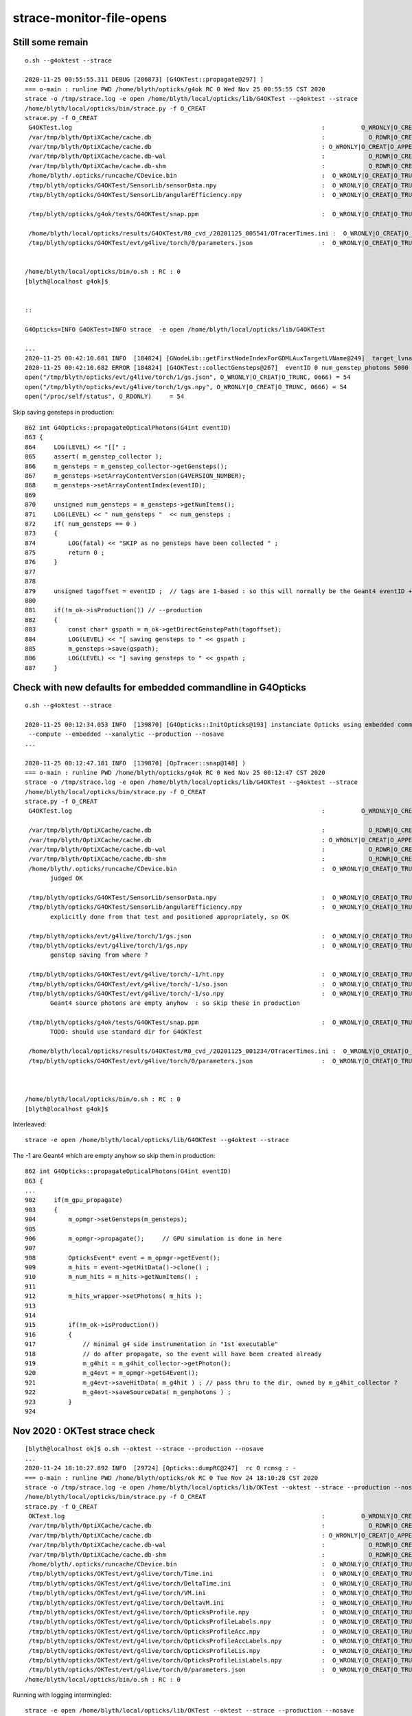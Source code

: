 strace-monitor-file-opens
============================




Still some remain
--------------------

::

    o.sh --g4oktest --strace

    2020-11-25 00:55:55.311 DEBUG [206873] [G4OKTest::propagate@297] ]
    === o-main : runline PWD /home/blyth/opticks/g4ok RC 0 Wed Nov 25 00:55:55 CST 2020
    strace -o /tmp/strace.log -e open /home/blyth/local/opticks/lib/G4OKTest --g4oktest --strace
    /home/blyth/local/opticks/bin/strace.py -f O_CREAT
    strace.py -f O_CREAT
     G4OKTest.log                                                                     :          O_WRONLY|O_CREAT :  0644 
     /var/tmp/blyth/OptiXCache/cache.db                                               :            O_RDWR|O_CREAT :  0666 
     /var/tmp/blyth/OptiXCache/cache.db                                               : O_WRONLY|O_CREAT|O_APPEND :  0666 
     /var/tmp/blyth/OptiXCache/cache.db-wal                                           :            O_RDWR|O_CREAT :  0664 
     /var/tmp/blyth/OptiXCache/cache.db-shm                                           :            O_RDWR|O_CREAT :  0664 
     /home/blyth/.opticks/runcache/CDevice.bin                                        :  O_WRONLY|O_CREAT|O_TRUNC :  0666 
     /tmp/blyth/opticks/G4OKTest/SensorLib/sensorData.npy                             :  O_WRONLY|O_CREAT|O_TRUNC :  0666 
     /tmp/blyth/opticks/G4OKTest/SensorLib/angularEfficiency.npy                      :  O_WRONLY|O_CREAT|O_TRUNC :  0666 

     /tmp/blyth/opticks/g4ok/tests/G4OKTest/snap.ppm                                  :  O_WRONLY|O_CREAT|O_TRUNC :  0666 

     /home/blyth/local/opticks/results/G4OKTest/R0_cvd_/20201125_005541/OTracerTimes.ini :  O_WRONLY|O_CREAT|O_TRUNC :  0666 
     /tmp/blyth/opticks/G4OKTest/evt/g4live/torch/0/parameters.json                   :  O_WRONLY|O_CREAT|O_TRUNC :  0666 


    /home/blyth/local/opticks/bin/o.sh : RC : 0
    [blyth@localhost g4ok]$ 


    ::

    G4Opticks=INFO G4OKTest=INFO strace  -e open /home/blyth/local/opticks/lib/G4OKTest

    ...
    2020-11-25 00:42:10.681 INFO  [184824] [GNodeLib::getFirstNodeIndexForGDMLAuxTargetLVName@249]  target_lvname /dd/Geometry/AD/lvADE0xc2a78c00x3ef9140 nidxs.size() 2 nidx 3153
    2020-11-25 00:42:10.682 ERROR [184824] [G4OKTest::collectGensteps@267]  eventID 0 num_genstep_photons 5000
    open("/tmp/blyth/opticks/evt/g4live/torch/1/gs.json", O_WRONLY|O_CREAT|O_TRUNC, 0666) = 54
    open("/tmp/blyth/opticks/evt/g4live/torch/1/gs.npy", O_WRONLY|O_CREAT|O_TRUNC, 0666) = 54
    open("/proc/self/status", O_RDONLY)     = 54


Skip saving gensteps in production::

     862 int G4Opticks::propagateOpticalPhotons(G4int eventID)
     863 {
     864     LOG(LEVEL) << "[[" ;
     865     assert( m_genstep_collector );
     866     m_gensteps = m_genstep_collector->getGensteps();
     867     m_gensteps->setArrayContentVersion(G4VERSION_NUMBER);
     868     m_gensteps->setArrayContentIndex(eventID);
     869 
     870     unsigned num_gensteps = m_gensteps->getNumItems();
     871     LOG(LEVEL) << " num_gensteps "  << num_gensteps ;
     872     if( num_gensteps == 0 )
     873     {
     874         LOG(fatal) << "SKIP as no gensteps have been collected " ;
     875         return 0 ;
     876     }
     877 
     878 
     879     unsigned tagoffset = eventID ;  // tags are 1-based : so this will normally be the Geant4 eventID + 1
     880     
     881     if(!m_ok->isProduction()) // --production
     882     {
     883         const char* gspath = m_ok->getDirectGenstepPath(tagoffset);
     884         LOG(LEVEL) << "[ saving gensteps to " << gspath ; 
     885         m_gensteps->save(gspath);  
     886         LOG(LEVEL) << "] saving gensteps to " << gspath ;
     887     }   






Check with new defaults for embedded commandline in G4Opticks
-----------------------------------------------------------------

::

    o.sh --g4oktest --strace

    2020-11-25 00:12:34.053 INFO  [139870] [G4Opticks::InitOpticks@193] instanciate Opticks using embedded commandline only 
     --compute --embedded --xanalytic --production --nosave 
    ...

    2020-11-25 00:12:47.181 INFO  [139870] [OpTracer::snap@148] )
    === o-main : runline PWD /home/blyth/opticks/g4ok RC 0 Wed Nov 25 00:12:47 CST 2020
    strace -o /tmp/strace.log -e open /home/blyth/local/opticks/lib/G4OKTest --g4oktest --strace
    /home/blyth/local/opticks/bin/strace.py -f O_CREAT
    strace.py -f O_CREAT
     G4OKTest.log                                                                     :          O_WRONLY|O_CREAT :  0644 

     /var/tmp/blyth/OptiXCache/cache.db                                               :            O_RDWR|O_CREAT :  0666 
     /var/tmp/blyth/OptiXCache/cache.db                                               : O_WRONLY|O_CREAT|O_APPEND :  0666 
     /var/tmp/blyth/OptiXCache/cache.db-wal                                           :            O_RDWR|O_CREAT :  0664 
     /var/tmp/blyth/OptiXCache/cache.db-shm                                           :            O_RDWR|O_CREAT :  0664 
     /home/blyth/.opticks/runcache/CDevice.bin                                        :  O_WRONLY|O_CREAT|O_TRUNC :  0666 
           judged OK

     /tmp/blyth/opticks/G4OKTest/SensorLib/sensorData.npy                             :  O_WRONLY|O_CREAT|O_TRUNC :  0666 
     /tmp/blyth/opticks/G4OKTest/SensorLib/angularEfficiency.npy                      :  O_WRONLY|O_CREAT|O_TRUNC :  0666 
           explicitly done from that test and positioned appropriately, so OK 

     /tmp/blyth/opticks/evt/g4live/torch/1/gs.json                                    :  O_WRONLY|O_CREAT|O_TRUNC :  0666 
     /tmp/blyth/opticks/evt/g4live/torch/1/gs.npy                                     :  O_WRONLY|O_CREAT|O_TRUNC :  0666 
           genstep saving from where ? 

     /tmp/blyth/opticks/G4OKTest/evt/g4live/torch/-1/ht.npy                           :  O_WRONLY|O_CREAT|O_TRUNC :  0666 
     /tmp/blyth/opticks/G4OKTest/evt/g4live/torch/-1/so.json                          :  O_WRONLY|O_CREAT|O_TRUNC :  0666 
     /tmp/blyth/opticks/G4OKTest/evt/g4live/torch/-1/so.npy                           :  O_WRONLY|O_CREAT|O_TRUNC :  0666 
           Geant4 source photons are empty anyhow  : so skip these in production

     /tmp/blyth/opticks/g4ok/tests/G4OKTest/snap.ppm                                  :  O_WRONLY|O_CREAT|O_TRUNC :  0666 
           TODO: should use standard dir for G4OKTest 
 
     /home/blyth/local/opticks/results/G4OKTest/R0_cvd_/20201125_001234/OTracerTimes.ini :  O_WRONLY|O_CREAT|O_TRUNC :  0666 
     /tmp/blyth/opticks/G4OKTest/evt/g4live/torch/0/parameters.json                   :  O_WRONLY|O_CREAT|O_TRUNC :  0666 



    /home/blyth/local/opticks/bin/o.sh : RC : 0
    [blyth@localhost g4ok]$ 



Interleaved::

   strace -e open /home/blyth/local/opticks/lib/G4OKTest --g4oktest --strace


The -1 are Geant4 which are empty anyhow so skip them in production::

     862 int G4Opticks::propagateOpticalPhotons(G4int eventID)
     863 {
     ...
     902     if(m_gpu_propagate)
     903     {
     904         m_opmgr->setGensteps(m_gensteps);
     905 
     906         m_opmgr->propagate();     // GPU simulation is done in here 
     907 
     908         OpticksEvent* event = m_opmgr->getEvent();
     909         m_hits = event->getHitData()->clone() ;
     910         m_num_hits = m_hits->getNumItems() ;
     911 
     912         m_hits_wrapper->setPhotons( m_hits );
     913 
     914         
     915         if(!m_ok->isProduction())
     916         {
     917             // minimal g4 side instrumentation in "1st executable" 
     918             // do after propagate, so the event will have been created already
     919             m_g4hit = m_g4hit_collector->getPhoton();
     920             m_g4evt = m_opmgr->getG4Event();
     921             m_g4evt->saveHitData( m_g4hit ) ; // pass thru to the dir, owned by m_g4hit_collector ?
     922             m_g4evt->saveSourceData( m_genphotons ) ;
     923         }
     924         






Nov 2020 : OKTest strace check
--------------------------------

::

    [blyth@localhost ok]$ o.sh --oktest --strace --production --nosave
    ...
    2020-11-24 18:10:27.892 INFO  [29724] [Opticks::dumpRC@247]  rc 0 rcmsg : -
    === o-main : runline PWD /home/blyth/opticks/ok RC 0 Tue Nov 24 18:10:28 CST 2020
    strace -o /tmp/strace.log -e open /home/blyth/local/opticks/lib/OKTest --oktest --strace --production --nosave
    /home/blyth/local/opticks/bin/strace.py -f O_CREAT
    strace.py -f O_CREAT
     OKTest.log                                                                       :          O_WRONLY|O_CREAT :  0644 
     /var/tmp/blyth/OptiXCache/cache.db                                               :            O_RDWR|O_CREAT :  0666 
     /var/tmp/blyth/OptiXCache/cache.db                                               : O_WRONLY|O_CREAT|O_APPEND :  0666 
     /var/tmp/blyth/OptiXCache/cache.db-wal                                           :            O_RDWR|O_CREAT :  0664 
     /var/tmp/blyth/OptiXCache/cache.db-shm                                           :            O_RDWR|O_CREAT :  0664 
     /home/blyth/.opticks/runcache/CDevice.bin                                        :  O_WRONLY|O_CREAT|O_TRUNC :  0666 
     /tmp/blyth/opticks/OKTest/evt/g4live/torch/Time.ini                              :  O_WRONLY|O_CREAT|O_TRUNC :  0666 
     /tmp/blyth/opticks/OKTest/evt/g4live/torch/DeltaTime.ini                         :  O_WRONLY|O_CREAT|O_TRUNC :  0666 
     /tmp/blyth/opticks/OKTest/evt/g4live/torch/VM.ini                                :  O_WRONLY|O_CREAT|O_TRUNC :  0666 
     /tmp/blyth/opticks/OKTest/evt/g4live/torch/DeltaVM.ini                           :  O_WRONLY|O_CREAT|O_TRUNC :  0666 
     /tmp/blyth/opticks/OKTest/evt/g4live/torch/OpticksProfile.npy                    :  O_WRONLY|O_CREAT|O_TRUNC :  0666 
     /tmp/blyth/opticks/OKTest/evt/g4live/torch/OpticksProfileLabels.npy              :  O_WRONLY|O_CREAT|O_TRUNC :  0666 
     /tmp/blyth/opticks/OKTest/evt/g4live/torch/OpticksProfileAcc.npy                 :  O_WRONLY|O_CREAT|O_TRUNC :  0666 
     /tmp/blyth/opticks/OKTest/evt/g4live/torch/OpticksProfileAccLabels.npy           :  O_WRONLY|O_CREAT|O_TRUNC :  0666 
     /tmp/blyth/opticks/OKTest/evt/g4live/torch/OpticksProfileLis.npy                 :  O_WRONLY|O_CREAT|O_TRUNC :  0666 
     /tmp/blyth/opticks/OKTest/evt/g4live/torch/OpticksProfileLisLabels.npy           :  O_WRONLY|O_CREAT|O_TRUNC :  0666 
     /tmp/blyth/opticks/OKTest/evt/g4live/torch/0/parameters.json                     :  O_WRONLY|O_CREAT|O_TRUNC :  0666 
    /home/blyth/local/opticks/bin/o.sh : RC : 0


Running with logging intermingled::

    strace -e open /home/blyth/local/opticks/lib/OKTest --oktest --strace --production --nosave 

Shows that all those creates are happening together, coming from Opticks::postpropagate. 
So avoid that by skipping in production::

     596 void Opticks::postpropagate()
     597 {
     598    if(isProduction()) return ;  // --production
     600    saveProfile();
     ...
     620    saveParameters();
     623 }


After that are down to six O_CREAT::

    === o-main : runline PWD /home/blyth/opticks RC 0 Tue Nov 24 19:57:14 CST 2020
    strace -o /tmp/strace.log -e open /home/blyth/local/opticks/lib/OKTest --oktest --strace --production --nosave
    /home/blyth/local/opticks/bin/strace.py -f O_CREAT
    strace.py -f O_CREAT
     OKTest.log                                                                       :          O_WRONLY|O_CREAT :  0644 
     /var/tmp/blyth/OptiXCache/cache.db                                               :            O_RDWR|O_CREAT :  0666 
     /var/tmp/blyth/OptiXCache/cache.db                                               : O_WRONLY|O_CREAT|O_APPEND :  0666 
     /var/tmp/blyth/OptiXCache/cache.db-wal                                           :            O_RDWR|O_CREAT :  0664 
     /var/tmp/blyth/OptiXCache/cache.db-shm                                           :            O_RDWR|O_CREAT :  0664 
     /home/blyth/.opticks/runcache/CDevice.bin                                        :  O_WRONLY|O_CREAT|O_TRUNC :  0666 



/home/blyth/.opticks/runcache/CDevice.bin
    written from OContext::initDevices CDevice::Visible the save happens at OContext instanciation
    when CUDA_VISIBLE_DEVICES envvar is not defined  

/var/tmp/blyth/OptiXCache/cache.db                                               :            O_RDWR|O_CREAT :  0666 
/var/tmp/blyth/OptiXCache/cache.db                                               : O_WRONLY|O_CREAT|O_APPEND :  0666 
/var/tmp/blyth/OptiXCache/cache.db-wal                                           :            O_RDWR|O_CREAT :  0664 
/var/tmp/blyth/OptiXCache/cache.db-shm                                           :            O_RDWR|O_CREAT :  0664 

     the cache is created at every run because it is by default deleted at termination by OContext::cleanUpCache
     that used to be necessary due to the default path not including the username but could now
     be skipped as the default cache path is controlled to be within user directory 
 

Because these creates only happen at startup, not per event, I judge it OK even in production running.




FIXED ISSUE : strace running shows log being written into unexpected location beside the binary /home/blyth/local/opticks/lib/OKG4Test.log
--------------------------------------------------------------------------------------------------------------------------------------------


* many logs found in that directory 
* need to avoid this as would cause permission failure in shared installation
* FIXED using SProc::ExecutableName() in PLOG.cc instead of argv[0]
* Also while looking into PLOG setup note that the RollingFileAppender is not enabled, due
  to a default zero argument : tried setting these to 500,000 bytes and 3 files

::

    [blyth@localhost tmp]$ cd /tmp ; strace -o /tmp/strace.log -e open $(which OKG4Test) --help >/dev/null ; strace.py
    strace.py
     /home/blyth/local/opticks/lib/OKG4Test.log                                       :          O_WRONLY|O_CREAT :  0644 

    [blyth@localhost tmp]$ cd /tmp ; strace -o /tmp/strace.log -e open OKG4Test --help >/dev/null ; strace.py
    strace.py
     OKG4Test.log                                                                     :          O_WRONLY|O_CREAT :  0644 

::

    068 const char* PLOG::_logpath_parse(int argc, char** argv)
     69 {
     70     assert( argc < MAXARGC && " argc sanity check fail ");
     71     //  Construct logfile path based on executable name argv[0] with .log appended 
     72     std::string lp(argc > 0 ? argv[0] : "default") ;
     73     lp += ".log" ;
     74     return strdup(lp.c_str());
     75 }
     76




strace technique
-----------------------



Using "--strace" argumment to old op.sh script::

    822    elif [ "${OPTICKS_DBG}" == "2" ]; then
    823       runline="strace -o /tmp/strace.log -e open ${OPTICKS_BINARY} ${OPTICKS_ARGS}"
    824    else


sets up strace monitoring of all file opens by the binary eg OKG4Test, creating a log of 2000 lines::

    [blyth@localhost bin]$ wc /tmp/strace.log 
      2004  11302 251061 /tmp/strace.log

    [blyth@localhost bin]$ head -10 /tmp/strace.log
    open("/home/blyth/local/opticks/lib/../lib/tls/x86_64/libOKG4.so", O_RDONLY|O_CLOEXEC) = -1 ENOENT (No such file or directory)
    open("/home/blyth/local/opticks/lib/../lib/tls/libOKG4.so", O_RDONLY|O_CLOEXEC) = -1 ENOENT (No such file or directory)
    open("/home/blyth/local/opticks/lib/../lib/x86_64/libOKG4.so", O_RDONLY|O_CLOEXEC) = -1 ENOENT (No such file or directory)
    open("/home/blyth/local/opticks/lib/../lib/libOKG4.so", O_RDONLY|O_CLOEXEC) = -1 ENOENT (No such file or directory)
    open("/home/blyth/local/opticks/lib/../lib64/tls/x86_64/libOKG4.so", O_RDONLY|O_CLOEXEC) = -1 ENOENT (No such file or directory)
    open("/home/blyth/local/opticks/lib/../lib64/tls/libOKG4.so", O_RDONLY|O_CLOEXEC) = -1 ENOENT (No such file or directory)
    open("/home/blyth/local/opticks/lib/../lib64/x86_64/libOKG4.so", O_RDONLY|O_CLOEXEC) = -1 ENOENT (No such file or directory)
    open("/home/blyth/local/opticks/lib/../lib64/libOKG4.so", O_RDONLY|O_CLOEXEC) = 3
    open("/home/blyth/local/opticks/lib/../lib/libOK.so", O_RDONLY|O_CLOEXEC) = -1 ENOENT (No such file or directory)
    open("/home/blyth/local/opticks/lib/../lib64/libOK.so", O_RDONLY|O_CLOEXEC) = 3



Use strace.py script to parse, filter and report. For example showing creates::

    calhost bin]$ strace.py -f CREAT
    strace.py -f CREAT
     /home/blyth/local/opticks/lib/OKG4Test.log"                                      :          O_WRONLY|O_CREAT :  0644 
     tboolean-box/GItemList/GMaterialLib.txt"                                         :  O_WRONLY|O_CREAT|O_TRUNC :  0666 
     tboolean-box/GItemList/GSurfaceLib.txt"                                          :  O_WRONLY|O_CREAT|O_TRUNC :  0666 
     ^^^^^^^^^^^^^^^^^^^^^^^^^^^^^^^^^^^^^^^^^^^^ why these relative, all other absolute ?

     /var/tmp/OptixCache/cache.db"                                                    :            O_RDWR|O_CREAT :  0666 
     /var/tmp/OptixCache/cache.db"                                                    : O_WRONLY|O_CREAT|O_APPEND :  0666 
     /var/tmp/OptixCache/cache.db-journal"                                            :            O_RDWR|O_CREAT :  0664 
     /var/tmp/OptixCache/cache.db-wal"                                                :            O_RDWR|O_CREAT :  0664 
     /var/tmp/OptixCache/cache.db-shm"                                                :            O_RDWR|O_CREAT :  0664 

     /tmp/blyth/location/seq.npy"                                                     :  O_WRONLY|O_CREAT|O_TRUNC :  0666 
     /tmp/blyth/location/his.npy"                                                     :  O_WRONLY|O_CREAT|O_TRUNC :  0666 
     /tmp/blyth/location/mat.npy"                                                     :  O_WRONLY|O_CREAT|O_TRUNC :  0666 
     ^^^^^^^^^^^^^^ debug dumping from okc.Indexer 

     /tmp/blyth/location/cg4/primary.npy"                                             :  O_WRONLY|O_CREAT|O_TRUNC :  0666 
     ^^^^^^^^^^^^^^^ debug dumping from CG4  
     

     /tmp/tboolean-box/evt/tboolean-box/torch/-1/ht.npy"                              :  O_WRONLY|O_CREAT|O_TRUNC :  0666 
     /tmp/tboolean-box/evt/tboolean-box/torch/-1/gs.npy"                              :  O_WRONLY|O_CREAT|O_TRUNC :  0666 
     /tmp/tboolean-box/evt/tboolean-box/torch/-1/ox.npy"                              :  O_WRONLY|O_CREAT|O_TRUNC :  0666 
     /tmp/tboolean-box/evt/tboolean-box/torch/-1/ph.npy"                              :  O_WRONLY|O_CREAT|O_TRUNC :  0666 
     ...  skipped expected ...
     /tmp/tboolean-box/evt/tboolean-box/torch/1/report.txt"                           :  O_WRONLY|O_CREAT|O_TRUNC :  0666 
     /tmp/tboolean-box/evt/tboolean-box/torch/1/20190602_200126/t_absolute.ini"       :  O_WRONLY|O_CREAT|O_TRUNC :  0666 
     /tmp/tboolean-box/evt/tboolean-box/torch/1/20190602_200126/t_delta.ini"          :  O_WRONLY|O_CREAT|O_TRUNC :  0666 
     /tmp/tboolean-box/evt/tboolean-box/torch/1/20190602_200126/report.txt"           :  O_WRONLY|O_CREAT|O_TRUNC :  0666 

     /tmp/blyth/opticks/evt/tboolean-box/torch/Time.ini"                              :  O_WRONLY|O_CREAT|O_TRUNC :  0666 
     /tmp/blyth/opticks/evt/tboolean-box/torch/DeltaTime.ini"                         :  O_WRONLY|O_CREAT|O_TRUNC :  0666 
     /tmp/blyth/opticks/evt/tboolean-box/torch/VM.ini"                                :  O_WRONLY|O_CREAT|O_TRUNC :  0666 
     /tmp/blyth/opticks/evt/tboolean-box/torch/DeltaVM.ini"                           :  O_WRONLY|O_CREAT|O_TRUNC :  0666 
     /tmp/blyth/opticks/evt/tboolean-box/torch/Opticks.npy"                           :  O_WRONLY|O_CREAT|O_TRUNC :  0666 
     ^^^^^^^^^^^^ OpticksProfile::save metadata going to wrong place    





Relative write::

    334 void GGeoTest::importCSG(std::vector<GVolume*>& volumes)
    ...
    439     // see notes/issues/material-names-wrong-python-side.rst
    440     LOG(info) << "Save mlib/slib names "
    441               << " numTree : " << numTree
    442               << " csgpath : " << m_csgpath
    443               ;
    444 
    445     if( numTree > 0 )
    446     {
    447         m_mlib->saveNames(m_csgpath);
    448         m_slib->saveNames(m_csgpath);
    449     }
    450 
    451 
    452     LOG(info) << "]" ;
    453 }


::

    [blyth@localhost opticks]$ opticks-f \$TMP | grep seq.npy 
    ./optickscore/Indexer.cc:    m_seq->save("$TMP/seq.npy");  

    105 template <typename T>
    106 void Indexer<T>::save()
    107 {
    108     m_seq->save("$TMP/seq.npy");
    109     m_his->save("$TMP/his.npy");
    110     m_mat->save("$TMP/mat.npy");
    111 }


CG4.cc::

    344     pr->save("$TMP/cg4/primary.npy");   // debugging primary position issue 


::

    1735     m_profile->setDir(getEventFold());  // from Opticks::configure (from m_spec (OpticksEventSpec)

    [blyth@localhost optickscore]$ OpticksEventSpecTest
    2019-06-02 21:16:24.784 INFO  [362461] [OpticksEventSpec::Summary@148] s0 (no cat) typ typ tag tag itag 0 det det cat (null) dir /tmp/blyth/opticks/evt/det/typ/tag
    2019-06-02 21:16:24.784 INFO  [362461] [OpticksEventSpec::Summary@148] s1 (with cat) typ typ tag tag itag 0 det det cat cat dir /tmp/blyth/opticks/evt/cat/typ/tag










